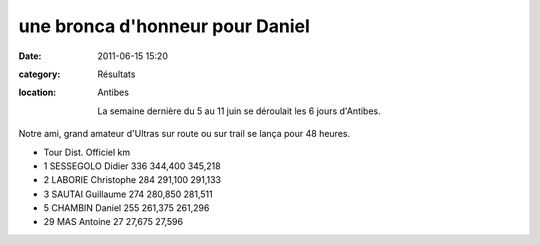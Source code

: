 une bronca d'honneur pour Daniel
================================

:date: 2011-06-15 15:20
:category: Résultats
:location: Antibes


 La semaine dernière du 5 au 11 juin se déroulait les 6 jours d'Antibes.

 

Notre ami, grand amateur d'Ultras sur route ou sur trail se lança pour 48 heures. 

.. image:: http://assets.acr-dijon.org/danielchambin.JPG

-                         Tour 	Dist. 	Officiel km

- 1 	SESSEGOLO Didier 	  336 	344,400 	345,218
- 2 	LABORIE Christophe 	284 	291,100 	291,133
- 3 	SAUTAI Guillaume 	  274 	280,850 	281,511
  	  	  	  	 
- 5 	CHAMBIN Daniel 	    255 	261,375 	261,296
				
- 29 	MAS Antoine 	       27 	27,675 	   27,596 
